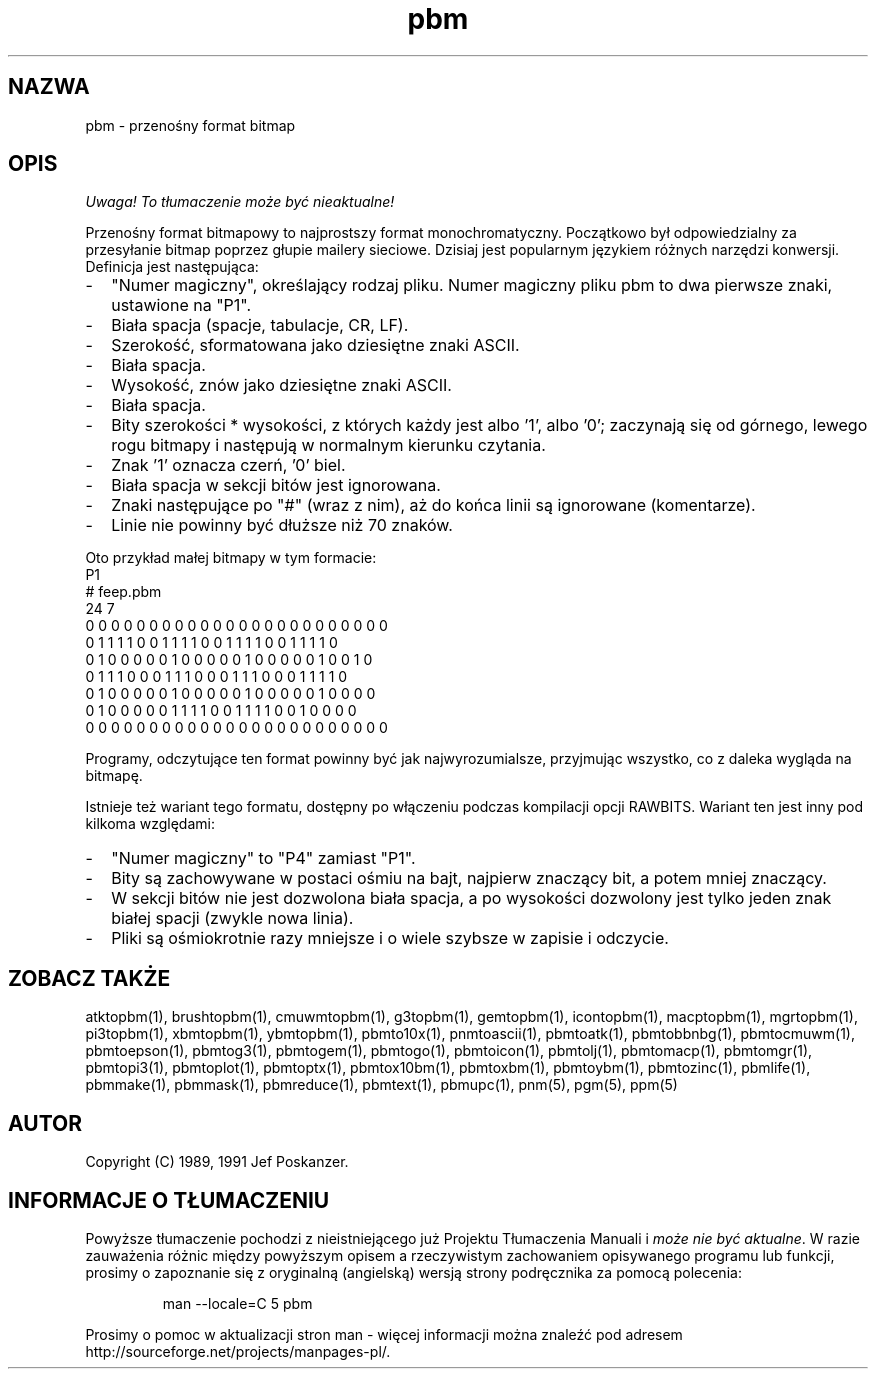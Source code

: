 .\" 2000 PTM Przemek Borys <pborys@dione.ids.pl>
.TH pbm 5 "27 września 1991"
.SH NAZWA
pbm - przenośny format bitmap
.SH OPIS
\fI Uwaga! To tłumaczenie może być nieaktualne!\fP
.PP
Przenośny format bitmapowy to najprostszy format monochromatyczny.
.IX "format PBM"
Początkowo był odpowiedzialny za przesyłanie bitmap poprzez głupie mailery
sieciowe. 
Dzisiaj jest popularnym językiem różnych narzędzi konwersji.
Definicja jest następująca:
.IP - 2
"Numer magiczny", określający rodzaj pliku. Numer magiczny pliku pbm to
dwa pierwsze znaki, ustawione na "P1".
.IX "numery magiczne"
.IP - 2
Biała spacja (spacje, tabulacje, CR, LF).
.IP - 2
Szerokość, sformatowana jako dziesiętne znaki ASCII.
.IP - 2
Biała spacja.
.IP - 2
Wysokość, znów jako dziesiętne znaki ASCII.
.IP - 2
Biała spacja.
.IP - 2
Bity szerokości * wysokości, z których każdy jest albo '1', albo '0';
zaczynają się od górnego, lewego rogu bitmapy i następują w normalnym
kierunku czytania.
.IP - 2
Znak '1' oznacza czerń, '0' biel.
.IP - 2
Biała spacja w sekcji bitów jest ignorowana.
.IP - 2
Znaki następujące po "#" (wraz z nim), aż do końca linii są ignorowane
(komentarze).
.IP - 2
Linie nie powinny być dłuższe niż 70 znaków.
.PP
Oto przykład małej bitmapy w tym formacie:
.nf
P1
# feep.pbm
24 7
0 0 0 0 0 0 0 0 0 0 0 0 0 0 0 0 0 0 0 0 0 0 0 0
0 1 1 1 1 0 0 1 1 1 1 0 0 1 1 1 1 0 0 1 1 1 1 0
0 1 0 0 0 0 0 1 0 0 0 0 0 1 0 0 0 0 0 1 0 0 1 0
0 1 1 1 0 0 0 1 1 1 0 0 0 1 1 1 0 0 0 1 1 1 1 0
0 1 0 0 0 0 0 1 0 0 0 0 0 1 0 0 0 0 0 1 0 0 0 0
0 1 0 0 0 0 0 1 1 1 1 0 0 1 1 1 1 0 0 1 0 0 0 0
0 0 0 0 0 0 0 0 0 0 0 0 0 0 0 0 0 0 0 0 0 0 0 0
.fi
.PP
Programy, odczytujące ten format powinny być jak najwyrozumialsze, przyjmując
wszystko, co z daleka wygląda na bitmapę.
.PP
Istnieje też wariant tego formatu, dostępny po włączeniu podczas kompilacji
opcji RAWBITS. Wariant ten jest inny pod kilkoma względami:
.IP - 2
"Numer magiczny" to "P4" zamiast "P1".
.IP - 2
Bity są zachowywane w postaci ośmiu na bajt, najpierw znaczący bit, a potem
mniej znaczący.
.IP - 2
W sekcji bitów nie jest dozwolona biała spacja, a po wysokości dozwolony
jest tylko jeden znak białej spacji (zwykle nowa linia).
.IP - 2
Pliki są ośmiokrotnie razy mniejsze i o wiele szybsze w zapisie i odczycie.
.SH "ZOBACZ TAKŻE"
atktopbm(1), brushtopbm(1), cmuwmtopbm(1), g3topbm(1),
gemtopbm(1), icontopbm(1),
macptopbm(1), mgrtopbm(1), pi3topbm(1), xbmtopbm(1),
ybmtopbm(1),
pbmto10x(1), pnmtoascii(1), pbmtoatk(1), pbmtobbnbg(1),
pbmtocmuwm(1), pbmtoepson(1),
pbmtog3(1), pbmtogem(1), pbmtogo(1), pbmtoicon(1), pbmtolj(1),
pbmtomacp(1), pbmtomgr(1), pbmtopi3(1), pbmtoplot(1), pbmtoptx(1),
pbmtox10bm(1), pbmtoxbm(1), pbmtoybm(1),
pbmtozinc(1),
pbmlife(1), pbmmake(1), pbmmask(1), pbmreduce(1),
pbmtext(1), pbmupc(1),
pnm(5), pgm(5), ppm(5)
.SH AUTOR
Copyright (C) 1989, 1991 Jef Poskanzer.
.\" Permission to use, copy, modify, and distribute this software and its
.\" documentation for any purpose and without fee is hereby granted, provided
.\" that the above copyright notice appear in all copies and that both that
.\" copyright notice and this permission notice appear in supporting
.\" documentation.  This software is provided "as is" without express or
.\" implied warranty.
.SH "INFORMACJE O TŁUMACZENIU"
Powyższe tłumaczenie pochodzi z nieistniejącego już Projektu Tłumaczenia Manuali i 
\fImoże nie być aktualne\fR. W razie zauważenia różnic między powyższym opisem
a rzeczywistym zachowaniem opisywanego programu lub funkcji, prosimy o zapoznanie 
się z oryginalną (angielską) wersją strony podręcznika za pomocą polecenia:
.IP
man \-\-locale=C 5 pbm
.PP
Prosimy o pomoc w aktualizacji stron man \- więcej informacji można znaleźć pod
adresem http://sourceforge.net/projects/manpages\-pl/.
